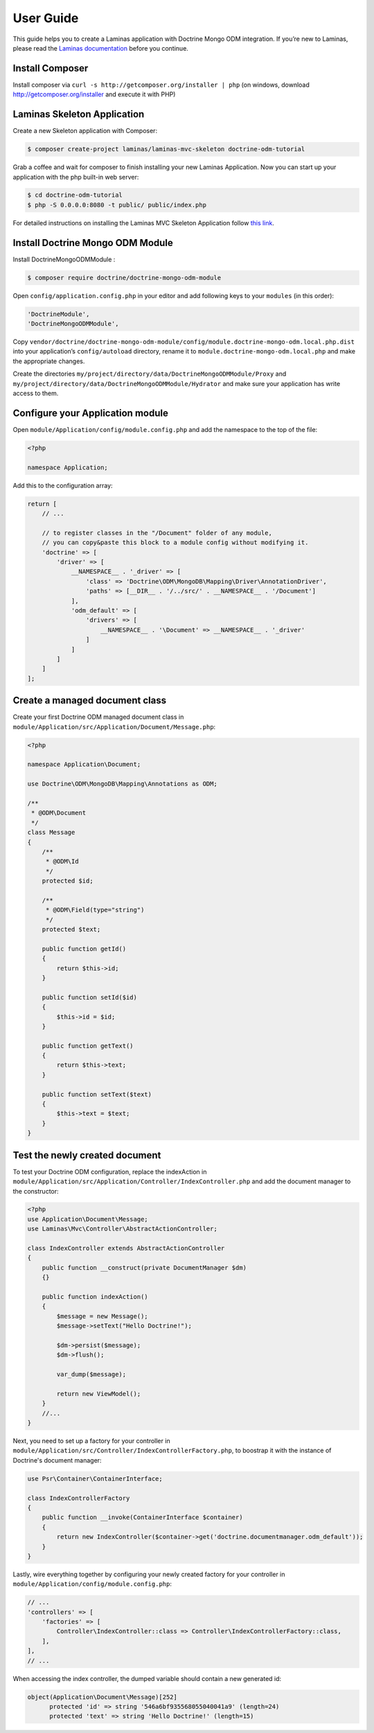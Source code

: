 User Guide
==========

This guide helps you to create a Laminas application with Doctrine Mongo
ODM integration. If you’re new to Laminas, please read the `Laminas
documentation <https://docs.laminas.dev/>`__ before you continue.

Install Composer
----------------

Install composer via ``curl -s http://getcomposer.org/installer | php``
(on windows, download http://getcomposer.org/installer and execute it
with PHP)

Laminas Skeleton Application
----------------------------

Create a new Skeleton application with Composer:

.. code:: bash

   $ composer create-project laminas/laminas-mvc-skeleton doctrine-odm-tutorial

Grab a coffee and wait for composer to finish installing your new
Laminas Application. Now you can start up your application with the php
built-in web server:

.. code:: bash

   $ cd doctrine-odm-tutorial
   $ php -S 0.0.0.0:8080 -t public/ public/index.php

For detailed instructions on installing the Laminas MVC Skeleton
Application follow `this
link <https://github.com/laminas/laminas-mvc-skeleton>`__.

Install Doctrine Mongo ODM Module
---------------------------------

Install DoctrineMongoODMModule :

.. code:: bash

   $ composer require doctrine/doctrine-mongo-odm-module

Open ``config/application.config.php`` in your editor and add following
keys to your ``modules`` (in this order):

.. code:: php

   'DoctrineModule',
   'DoctrineMongoODMModule',

Copy
``vendor/doctrine/doctrine-mongo-odm-module/config/module.doctrine-mongo-odm.local.php.dist``
into your application’s ``config/autoload`` directory, rename it to
``module.doctrine-mongo-odm.local.php`` and make the appropriate
changes.

Create the directories
``my/project/directory/data/DoctrineMongoODMModule/Proxy`` and
``my/project/directory/data/DoctrineMongoODMModule/Hydrator`` and make
sure your application has write access to them.

Configure your Application module
---------------------------------

Open ``module/Application/config/module.config.php`` and add the
namespace to the top of the file:

.. code:: php

   <?php

   namespace Application;

Add this to the configuration array:

.. code:: php

   return [
       // ...
       
       // to register classes in the "/Document" folder of any module,
       // you can copy&paste this block to a module config without modifying it.
       'doctrine' => [
           'driver' => [
               __NAMESPACE__ . '_driver' => [
                   'class' => 'Doctrine\ODM\MongoDB\Mapping\Driver\AnnotationDriver',
                   'paths' => [__DIR__ . '/../src/' . __NAMESPACE__ . '/Document']
               ],
               'odm_default' => [
                   'drivers' => [
                       __NAMESPACE__ . '\Document' => __NAMESPACE__ . '_driver'
                   ]
               ]
           ]
       ]
   ];

Create a managed document class
-------------------------------

Create your first Doctrine ODM managed document class in
``module/Application/src/Application/Document/Message.php``:

.. code:: php

   <?php

   namespace Application\Document;

   use Doctrine\ODM\MongoDB\Mapping\Annotations as ODM;

   /**
    * @ODM\Document
    */
   class Message
   {
       /**
        * @ODM\Id
        */
       protected $id;

       /**
        * @ODM\Field(type="string")
        */
       protected $text;

       public function getId()
       {
           return $this->id;
       }

       public function setId($id)
       {
           $this->id = $id;
       }

       public function getText()
       {
           return $this->text;
       }

       public function setText($text)
       {
           $this->text = $text;
       }
   }

Test the newly created document
-------------------------------

To test your Doctrine ODM configuration, replace the indexAction in
``module/Application/src/Application/Controller/IndexController.php`` and add the
document manager to the constructor:

.. code:: php

    <?php
    use Application\Document\Message;
    use Laminas\Mvc\Controller\AbstractActionController;

    class IndexController extends AbstractActionController
    {
        public function __construct(private DocumentManager $dm)
        {}

        public function indexAction()
        {
            $message = new Message();
            $message->setText("Hello Doctrine!");

            $dm->persist($message);
            $dm->flush();

            var_dump($message);

            return new ViewModel();
        }
        //...
    }

Next, you need to set up a factory for your controller in
``module/Application/src/Controller/IndexControllerFactory.php``,
to boostrap it with the instance of Doctrine's document manager:

.. code:: php

    use Psr\Container\ContainerInterface;

    class IndexControllerFactory
    {
        public function __invoke(ContainerInterface $container)
        {
            return new IndexController($container->get('doctrine.documentmanager.odm_default'));
        }
    }

Lastly, wire everything together by configuring your newly created factory
for your controller in ``module/Application/config/module.config.php``:

.. code:: php

    // ...
    'controllers' => [
        'factories' => [
            Controller\IndexController::class => Controller\IndexControllerFactory::class,
        ],
    ],
    // ...

When accessing the index controller, the dumped variable should contain a new generated id:

.. code:: php

   object(Application\Document\Message)[252]
         protected 'id' => string '546a6bf935568055040041a9' (length=24)
         protected 'text' => string 'Hello Doctrine!' (length=15)
